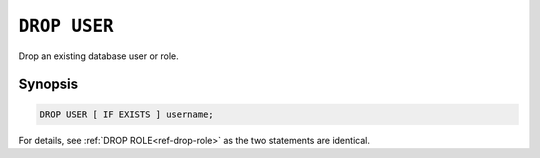 .. _ref-drop-user:

=============
``DROP USER``
=============

Drop an existing database user or role.

Synopsis
========

.. code-block:: psql

  DROP USER [ IF EXISTS ] username;

For details, see :ref:`DROP ROLE<ref-drop-role>` as the two statements are
identical.
